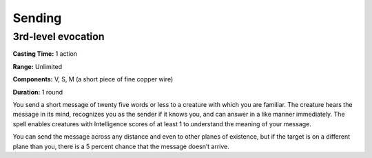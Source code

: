 
.. _srd_Sending:

Sending
-------------------------------------------------------------

3rd-level evocation
^^^^^^^^^^^^^^^^^^^

**Casting Time:** 1 action

**Range:** Unlimited

**Components:** V, S, M (a short piece of fine copper wire)

**Duration:** 1 round

You send a short message of twenty five words or less to a creature with
which you are familiar. The creature hears the message in its mind,
recognizes you as the sender if it knows you, and can answer in a like
manner immediately. The spell enables creatures with Intelligence scores
of at least 1 to understand the meaning of your message.

You can send the message across any distance and even to other planes of
existence, but if the target is on a different plane than you, there is
a 5 percent chance that the message doesn’t arrive.
